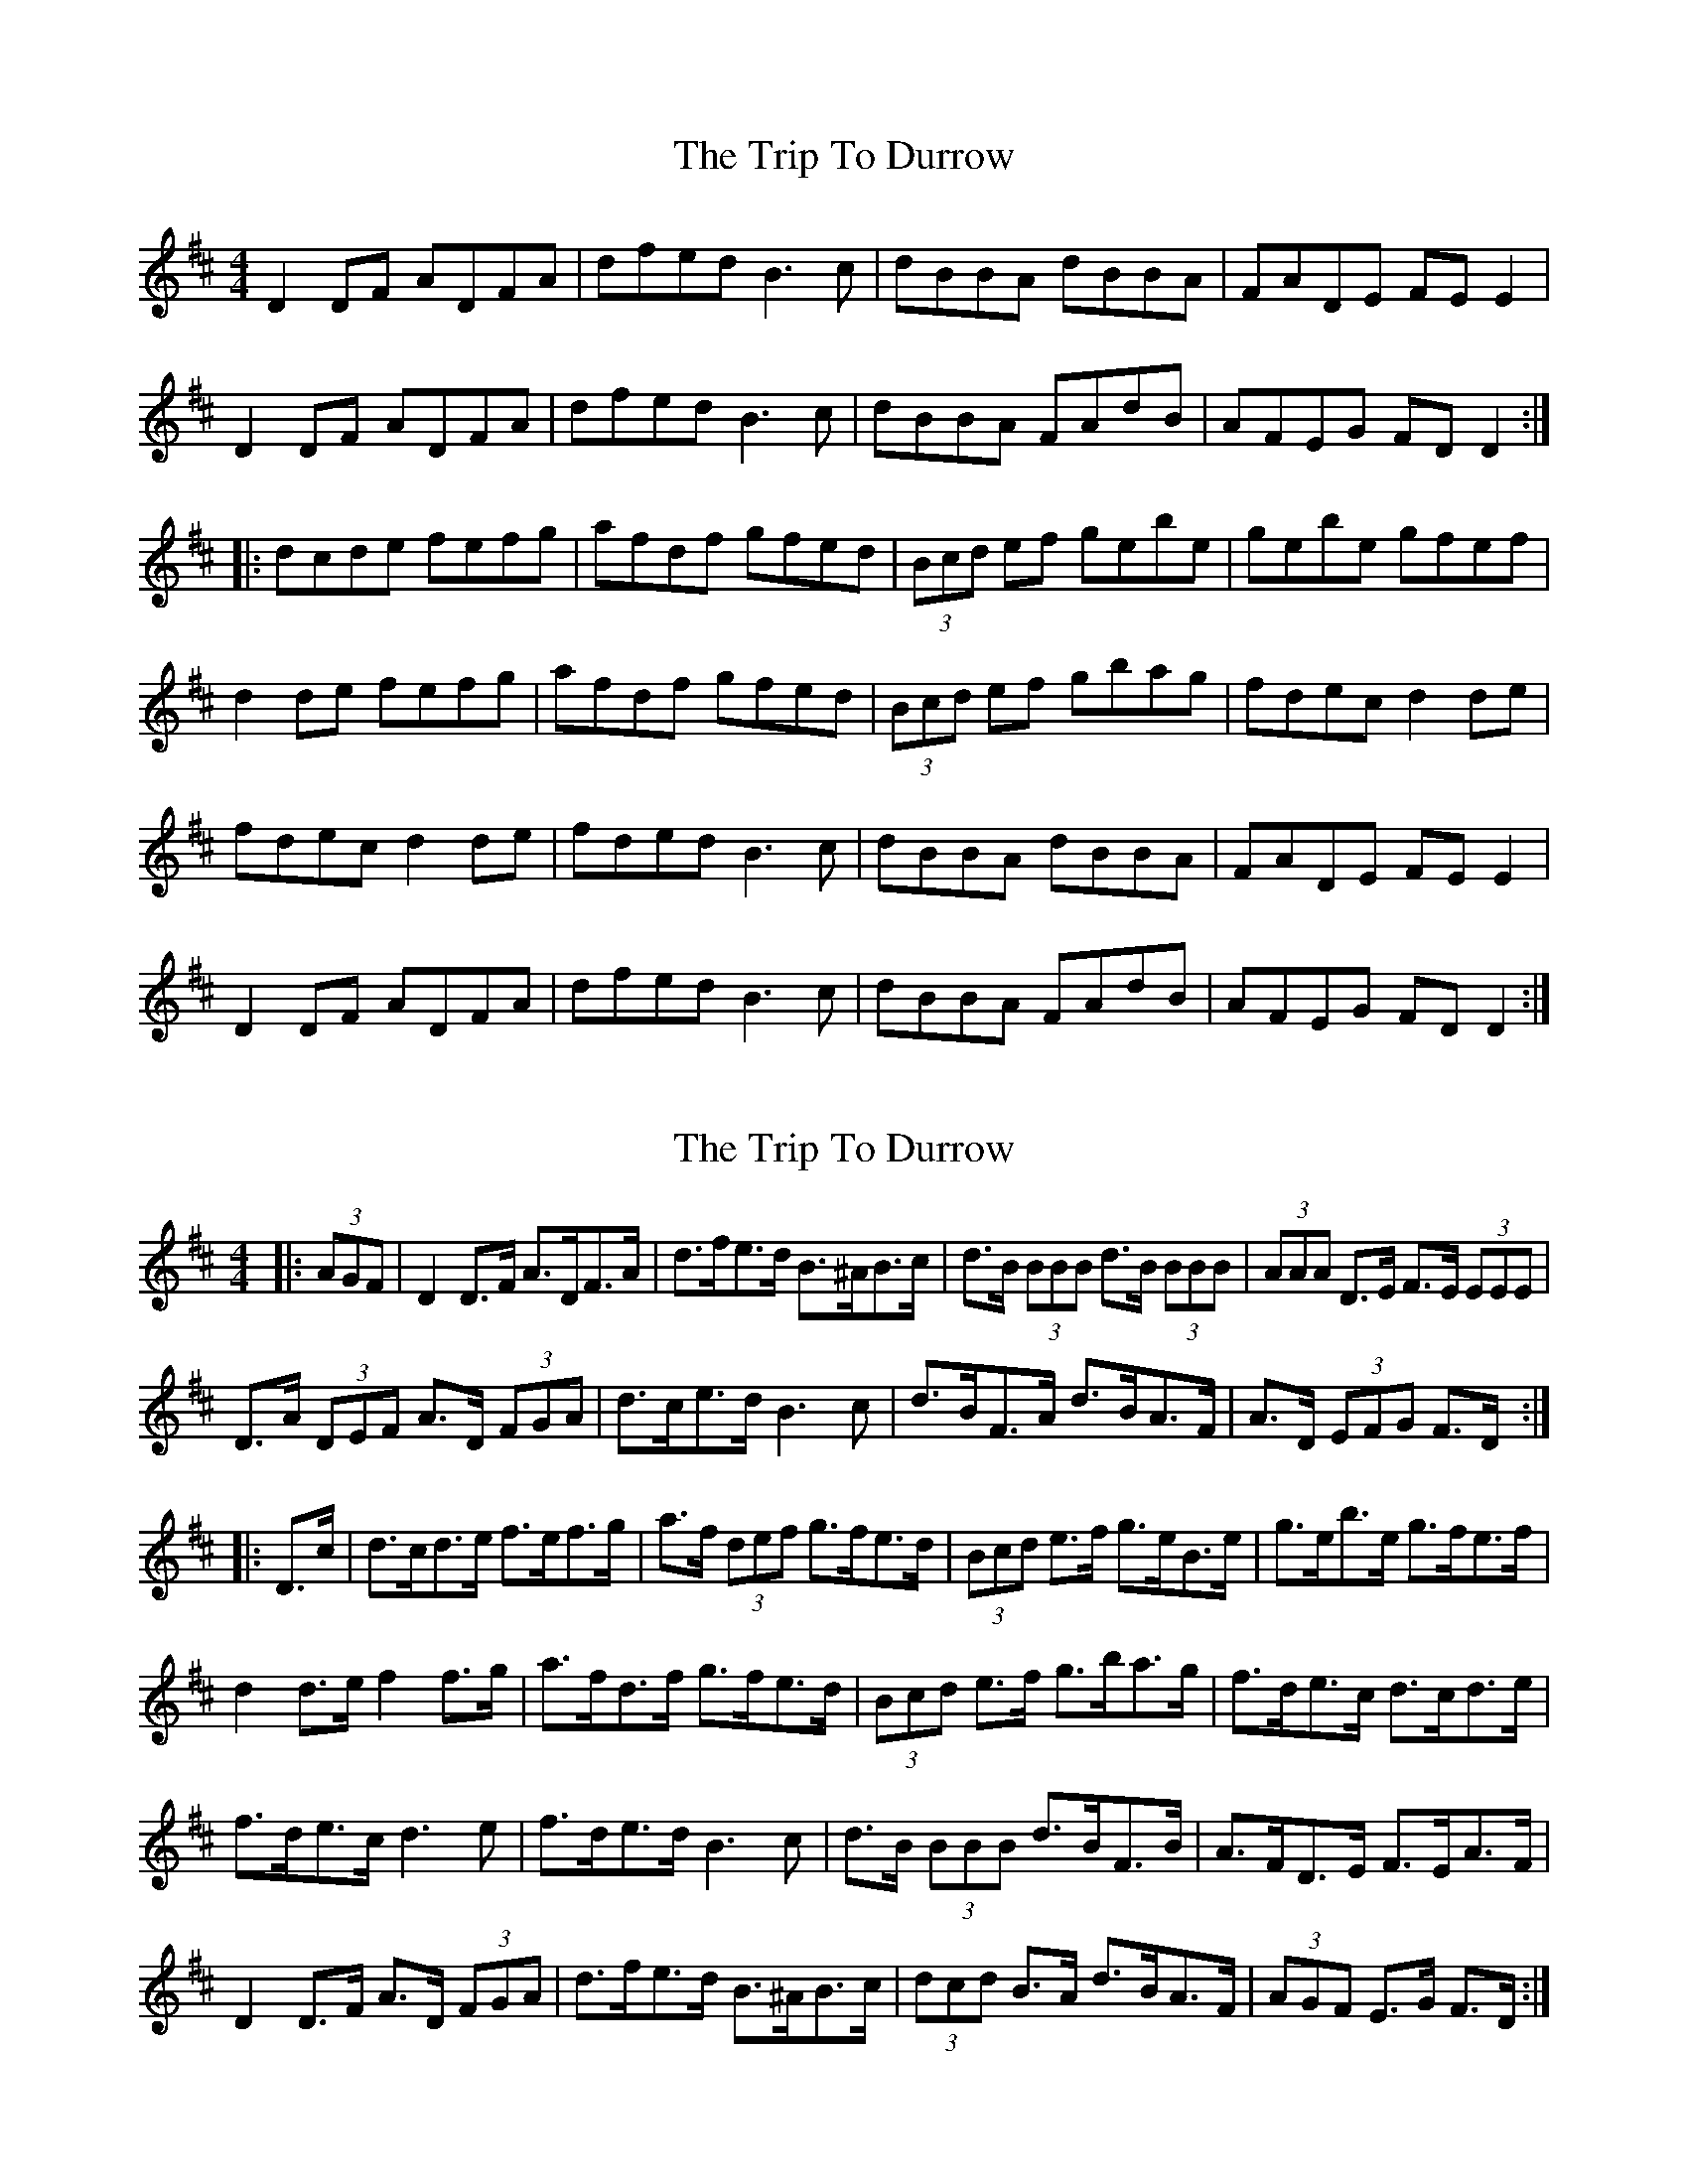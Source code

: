 X: 1
T: Trip To Durrow, The
Z: SPeak
S: https://thesession.org/tunes/891#setting891
R: reel
M: 4/4
L: 1/8
K: Dmaj
D2DF ADFA|dfed B3c|dBBA dBBA|FADE FE E2|
D2DF ADFA|dfed B3c|dBBA FAdB|AFEG FD D2:|
|:dcde fefg|afdf gfed|(3Bcd ef gebe|gebe gfef|
d2de fefg|afdf gfed|(3Bcd ef gbag|fdec d2de|
fdec d2de|fded B3c|dBBA dBBA|FADE FE E2|
D2DF ADFA|dfed B3c|dBBA FAdB|AFEG FD D2:|
X: 2
T: Trip To Durrow, The
Z: ceolachan
S: https://thesession.org/tunes/891#setting14077
R: reel
M: 4/4
L: 1/8
K: Dmaj
|: (3AGF |D2 D>F A>DF>A | d>fe>d B>^AB>c | d>B (3BBB d>B (3BBB | (3AAA D>E F>E (3EEE |
D>A (3DEF A>D (3FGA | d>ce>d B3 c | d>BF>A d>BA>F | A>D (3EFG F>D :|
|: D>c |d>cd>e f>ef>g | a>f (3def g>fe>d | (3Bcd e>f g>eB>e | g>eb>e g>fe>f |
d2 d>e f2 f>g | a>fd>f g>fe>d | (3Bcd e>f g>ba>g | f>de>c d>cd>e |
f>de>c d3 e | f>de>d B3 c | d>B (3BBB d>BF>B | A>FD>E F>EA>F |
D2 D>F A>D (3FGA | d>fe>d B>^AB>c | (3dcd B>A d>BA>F | (3AGF E>G F>D :|
X: 3
T: Trip To Durrow, The
Z: Tøm
S: https://thesession.org/tunes/891#setting25330
R: reel
M: 4/4
L: 1/8
K: Emaj
E2EG BEGB|egfe c3d|eccB eccB|GBEF GF F2|
E2EG BEGB|egfe c3d|eccB GBec|BGFA GE E2:|
|:edef gfga|bgeg agfe|(3cde fg afc'f|afc'f agfg|
e2ef gfga|bgeg agfe|(3cde fg ac'ba|gefd e2ef|
gefd e2ef|gefe c3d|eccB eccB|GBEF GF F2|
E2EG BEGB|egfe c3d|eccB GBec|BGFA GE E2:|
X: 4
T: Trip To Durrow, The
Z: JACKB
S: https://thesession.org/tunes/891#setting28951
R: reel
M: 4/4
L: 1/8
K: Dmaj
|:D3F ADFA|dfed B3c|dBBA dBBA|FADE FE E2|
D3F ADFA|dfed B3c|dBBA FAdB|AFEG FD D2:||
|:d3e fefg|afdf gfed|(3Bcd ef gebe|gebe gfef|
dcde fefg|afdf gfed|(3Bcd ef gbag|fdec d2de|
fdec d2de|fded B3c|dBBA dBBA|FADE FE E2|
D3F ADFA|dfed B3c|dBBA FAdB|AFEG FD D2||
